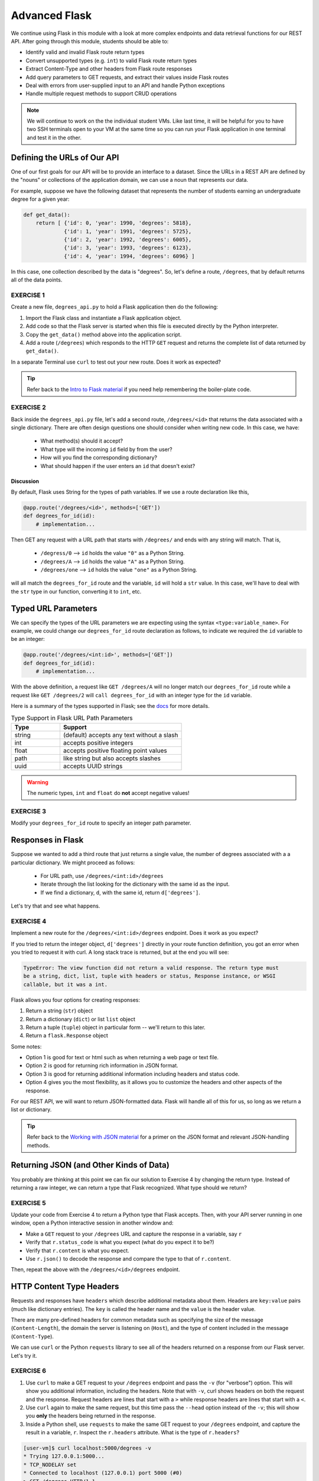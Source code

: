Advanced Flask
==============

We continue using Flask in this module with a look at more complex endpoints and data retrieval
functions for our REST API. After going through this module, students should be able to:

* Identify valid and invalid Flask route return types
* Convert unsupported types (e.g. ``int``) to valid Flask route return types
* Extract Content-Type and other headers from Flask route responses
* Add query parameters to GET requests, and extract their values inside Flask routes
* Deal with errors from user-supplied input to an API and handle Python exceptions
* Handle multiple request methods to support CRUD operations

.. note::

   We will continue to work on the the individual student VMs. Like last time, it will be helpful for you to
   have two SSH terminals open to your VM at the same time so you can run your Flask application in
   one terminal and test it in the other.


Defining the URLs of Our API
----------------------------

One of our first goals for our API will be to provide an interface to a dataset. Since
the URLs in a REST API are defined by the "nouns" or collections of the
application domain, we can use a noun that represents our data.

For example, suppose we have the following dataset that represents the number of
students earning an undergraduate degree for a given year:

.. code-block:: python3

   def get_data():
       return [ {'id': 0, 'year': 1990, 'degrees': 5818},
                {'id': 1, 'year': 1991, 'degrees': 5725},
                {'id': 2, 'year': 1992, 'degrees': 6005},
                {'id': 3, 'year': 1993, 'degrees': 6123},
                {'id': 4, 'year': 1994, 'degrees': 6096} ]


In this case, one collection described by the data is "degrees". So, let's
define a route, ``/degrees``, that by default returns all of the data points.

EXERCISE 1
~~~~~~~~~~

Create a new file, ``degrees_api.py`` to hold a Flask application then do the
following:

1) Import the Flask class and instantiate a Flask application
   object.
2) Add code so that the Flask server is started when this file is executed
   directly by the Python interpreter.
3) Copy the ``get_data()`` method above into the application
   script.
4) Add a route (``/degrees``) which responds to the HTTP ``GET`` request and
   returns the complete list of data returned by ``get_data()``. 

In a separate Terminal use ``curl`` to test out your new route. Does it work as
expected?

.. tip::

   Refer back to the `Intro to Flask material <intro_to_flask.html>`_ if
   you need help remembering the boiler-plate code.


EXERCISE 2
~~~~~~~~~~
Back inside the ``degrees_api.py`` file, let's add a second route, ``/degrees/<id>`` that returns the 
data associated with a single dictionary. There are often design questions one should consider when writing 
new code. In this case, we have:

  * What method(s) should it accept? 
  * What type will the incoming ``id`` field by from the user? 
  * How will you find the corresponding dictionary? 
  * What should happen if the user enters an ``id`` that doesn't exist?


Discussion
^^^^^^^^^^
By default, Flask uses String for the types of path variables. If we use a route declaration like this,

.. code-block:: python3
   
   @app.route('/degrees/<id>', methods=['GET'])
   def degrees_for_id(id):
       # implementation...


Then GET any request with a URL path that starts with ``/degrees/`` and ends with any string will match. That is,

  * ``/degress/0`` --> ``id`` holds the value ``"0"`` as a Python String.
  * ``/degrees/A`` --> ``id`` holds the value ``"A"`` as a Python String.
  * ``/degrees/one`` --> ``id`` holds the value ``"one"`` as a Python String.

will all match the ``degrees_for_id`` route and the variable, ``id`` will hold a ``str`` value. In this case,
we'll have to deal with the ``str`` type in our function, converting it to ``int``, etc.  


Typed URL Parameters
---------------------

We can specify the types of the URL parameters we are expecting using the syntax ``<type:variable_name>``. 
For example, we could change our ``degrees_for_id`` route declaration as follows, to indicate we required the ``id``
variable to be an integer:

.. code-block:: python3
   
   @app.route('/degrees/<int:id>', methods=['GET'])
   def degrees_for_id(id):
       # implementation...

With the above definition, a request like ``GET /degrees/A`` will no longer match our ``degrees_for_id`` route
while a request like ``GET /degrees/2`` will ``call degrees_for_id`` with an integer type for the ``id``
variable. 

Here is a summary of the types supported in Flask; see the `docs <https://flask.palletsprojects.com/en/3.0.x/quickstart/#routing>`_
for more details. 

.. list-table:: Type Support in Flask URL Path Parameters
   :widths: 10 25
   :header-rows: 1

   * - Type 
     - Support
   * - string
     - (default) accepts any text without a slash
   * - int
     - accepts positive integers
   * - float 
     - accepts positive floating point values
   * - path
     - like string but also accepts slashes
   * - uuid 
     - accepts UUID strings

.. warning::

   The numeric types, ``int`` and ``float`` do **not** accept negative values!


EXERCISE 3
~~~~~~~~~~
Modify your ``degrees_for_id`` route to specify an integer path parameter. 


Responses in Flask
------------------

Suppose we wanted to add a third route that just returns a single value, the number of degrees associated with a 
a particular dictionary. We might proceed as follows:

  * For URL path, use ``/degrees/<int:id>/degrees``
  * Iterate through the list looking for the dictionary with the same id as the input. 
  * If we find a dictionary, ``d``, with the same id, return ``d['degrees']``.

Let's try that and see what happens.


EXERCISE 4
~~~~~~~~~~
Implement a new route for the ``/degrees/<int:id>/degrees`` endpoint. Does it work as you expect? 


If you tried to return the integer object, ``d['degrees']`` directly in your route function
definition, you got an error when you tried to request it with curl. A long stack trace is returned, 
but at the end you will see:

.. code-block:: console

   TypeError: The view function did not return a valid response. The return type must
   be a string, dict, list, tuple with headers or status, Response instance, or WSGI
   callable, but it was a int.


Flask allows you four options for creating responses:

1) Return a string (``str``) object
2) Return a dictionary (``dict``) or list ``list`` object
3) Return a tuple (``tuple``) object in particular form -- we'll return to this later. 
4) Return a ``flask.Response`` object

Some notes:

* Option 1 is good for text or html such as when returning a web page or text
  file.
* Option 2 is good for returning rich information in JSON format.
* Option 3 is good for returning additional information including headers and status code. 
* Option 4 gives you the most flexibility, as it allows you to customize the
  headers and other aspects of the response.

For our REST API, we will want to return JSON-formatted data. Flask will handle all of this for us,
so long as we return a list or dictionary. 

.. tip::

   Refer back to the `Working with JSON material <../unit02/json.html>`_ for a
   primer on the JSON format and relevant JSON-handling methods.



Returning JSON (and Other Kinds of Data)
----------------------------------------

You probably are thinking at this point we can fix our solution to Exercise 4
by changing the return type. Instead of returning a raw integer, we can return a type that Flask recognized. 
What type should we return?


EXERCISE 5
~~~~~~~~~~

Update your code from Exercise 4 to return a Python type that Flask accepts.
Then, with your API server running in one window, open a Python interactive
session in another window and:

* Make a ``GET`` request to your ``/degrees`` URL and capture the response in a
  variable, say ``r``
* Verify that ``r.status_code`` is what you expect (what do you expect it to be?)
* Verify that ``r.content`` is what you expect.
* Use ``r.json()`` to decode the response and compare the type to that of ``r.content``.

Then, repeat the above with the ``/degrees/<id>/degrees`` endpoint. 


HTTP Content Type Headers
-------------------------

Requests and responses have ``headers`` which describe additional metadata about
them. Headers are ``key:value`` pairs (much like dictionary entries). The ``key``
is called the header name and the ``value`` is the header value.

There are many pre-defined headers for common metadata such as specifying the
size of the message (``Content-Length``), the domain the server is listening on
(``Host``), and the type of content included in the message (``Content-Type``).


We can use ``curl`` or the Python ``requests`` library to see all of the headers
returned on a response from our Flask server. Let's try it.

EXERCISE 6
~~~~~~~~~~

1) Use ``curl`` to make a GET request to your ``/degrees`` endpoint
   and pass the ``-v`` (for "verbose") option. This will show you additional information,
   including the headers. Note that with ``-v``, curl shows headers on both the request and
   the response. Request headers are lines that start with a ``>`` while response headers are
   lines that start with a ``<``.
2) Use ``curl`` again to make the same request, but this time pass the ``--head``
   option instead of the ``-v``; this will show you **only** the headers being
   returned in the response.
3) Inside a Python shell, use ``requests`` to make the same GET request to your ``/degrees``
   endpoint, and capture the result in a variable, ``r``. Inspect the ``r.headers`` attribute.
   What is the type of ``r.headers``?


.. code-block:: console

   [user-vm]$ curl localhost:5000/degrees -v
   * Trying 127.0.0.1:5000...
   * TCP_NODELAY set
   * Connected to localhost (127.0.0.1) port 5000 (#0)
   > GET /degrees HTTP/1.1
   > Host: localhost:5000
   > User-Agent: curl/7.68.0
   > Accept: */*
   > 
   * Mark bundle as not supporting multiuse
   < HTTP/1.1 200 OK
   < Server: Werkzeug/2.2.2 Python/3.8.10
   < Date: Sun, 12 Feb 2023 16:42:55 GMT
   < Content-Type: application/json
   < Content-Length: 303
   < Connection: close
   < 

.. code-block:: python3

   >>> import requests
   >>>
   >>> response = requests.get('http://127.0.0.1:5000/degrees')
   >>>
   >>> response.headers
   {'Server': 'Werkzeug/2.2.2 Python/3.8.10', 'Date': 'Sun, 12 Feb 2023 16:41:23 GMT',
   'Content-Type': 'application/json', 'Content-Length': '49', 'Connection': 'close'}

We see that we are sending a ``Content-Type`` of ``'application/json'``, which is what we want. That is how the
Python requests library is able to provide the ``r.json()`` function to automatically convert to a Python list or 
dictionary. 


Media Type (or Mime Type)
~~~~~~~~~~~~~~~~~~~~~~~~~

The allowed values for the ``Content-Type`` header are the defined
**media types** (formerly, **mime types**). The main thing you want to know
about media types are that they:

* Consist of a type and subtype
* The most common types are application, text, audio, image, and multipart
* The most common values (type and subtype) are application/json,
  application/xml, text/html, audio/mpeg, image/png, and multipart/form-data


Query Parameters
----------------

The HTTP specification allows for parameters to be added to the URL in form of
``key=value`` pairs. Query parameters come after a ``?`` character and are
separated by ``&`` characters; for example, the following request to a hypothetical API:

.. code-block:: console

      GET https://api.example.com/degrees?limit=3&offset=2

passes two query parameters: ``limit=3`` and ``offset=2``. Note that the URL path in
the example above is still ``/degrees``; that is, the ``?`` character terminates the URL
path, and any characters that follow create the query parameter set for the request.

In REST architectures, query parameters are often used to allow clients to
provide additional, optional arguments to the request.

Common uses of query parameters in RESTful APIs include:

* Pagination: specifying a specific page of results from a collection
* Search terms: filtering the objects within a collection by additional search
  attributes
* Other parameters that might apply to most if not all collections such as an
  ordering attribute (``ascending`` vs ``descending``)


Extracting Query Parameters in Flask
~~~~~~~~~~~~~~~~~~~~~~~~~~~~~~~~~~~~

Flask makes the query parameters available on the ``request.args`` object, which
is a "dictionary-like" object. To work with the query parameters supplied on a
request, you must import the Flask ``request`` object, and use the ``args.get`` method to
extract the passed query parameter into a variable.

.. note::

  The ``flask.request`` object is different from the Python ``requests`` library we used to
  make http requests. the ``flask.request`` object represents the incoming request that our
  flask application server has received from the client.

For example, consider the following line of Python code: 

.. code-block:: python3

   start = request.args.get('start')

In this case, the start variable will be the value of the start parameter, if one is passed, or it 
will be None otherwise.

.. note::

   ``request.args.get()`` will always return a ``string``, regardless of the
   type of data being passed in.



EXERCISE 7
~~~~~~~~~~
Implement the ``start`` query parameter on your ``GET /degrees`` endpoint and check the behavior by
issuing some ``curl`` requests in another window, e.g.,  

.. code-block:: console

   [user-vm]$ curl http://api.example.com/degrees?start=1993


Let's use this idea to update our ``degrees_api`` to only return the years starting from the
``start`` query parameter year, if that parameter is provided.




Solution
~~~~~~~~~

To implement a ``start`` query parameter on the ``GET /degrees`` endpoint that only returns data
for years on or after the ``start`` year, we first might write something like the following:

.. code-block:: python3
   :linenos:

   @app.route('/degrees', methods=['GET'])
   def degrees():
       start = request.args.get('start')
       data = get_data()
       # iterate through data and check if years are >= start...

However, there are a couple of issues here:

  1. The user may not provide a ``start`` query parameter, in which case our ``start`` variable will be ``None``.
  2. If the user does provide a ``start`` query parameter, it will be a string type, which cannot be compared to 
     an integer year. 

Here is a first approach to fixing it: 

.. code-block:: python3
   :linenos:

   from flask import Flask, request

   @app.route('/degrees', methods=['GET'])
   def degrees():
      # provide a default value that is less than all the years and 
      start = int(request.args.get('start', 0))
      data = get_data()
      result = []
      for d in data:
         if d['year'] >= start:
               result.append(d)
      return result



Error Handling
--------------

However, there is one more problem with our solution above: What happens if the user enters a non-numeric
value for the ``start`` parameter? Try it and see what happens:

.. code-block:: console

   [user-vm]$ curl http://127.0.0.1:5000/degrees?start=abc


Yikes! If we try this we get a long traceback that ends like this:

.. code-block:: console

    . . . 
    File "/home/ubuntu/test/degrees_api.py", line 26, in degrees2
      start = int(request.args.get('start', 0))
    ValueError: invalid literal for int() with base 10: 'abc'


Checking User Input
~~~~~~~~~~~~~~~~~~~

If we get a request like this, in the best case, the user didn't understand what kind of data to put
in the ``start`` query parameter; in the worst case, they were intentionally trying to send our
program bad data to break it. We should always be very careful with user-supplied data and make sure
it contains the kind of data we expect.

So, what is it we expect from the ``start`` query parameter? At a minimum, it needs to be some kind
of integer data, because we are casting it to the ``int`` type. Therefore, at a minimum, we should
check if it is an integer.

We can use the Python ``isnumeric()`` method on a Python string to test whether a string
contains non-negative integer data.

Let's try some examples in the Python shell:

.. code-block:: python3

   >>> '123'.isnumeric()
   True
   >>> 'abc'.isnumeric()
   False
   >>> '1.23'.isnumeric()
   False
   >>> '-1'.isnumeric()
   False


Now, let's fix our route function; we can check if it is numeric before casting to an ``int``.
If it is not numeric, we can return an error message to the user.

.. code-block:: python3
   :linenos:

    @app.route('/degrees', methods=['GET'])
    def degrees():
        start = request.args.get('start', 0)
        if not start.isnumeric():
            return "Error: start must be an integer"
        start = int(start)
        data = get_data()
        result = []
        for d in data:
            if d['year'] >= start:
                result.append(d)
        return result


Exceptions
~~~~~~~~~~

Using the ``isnumeric()`` function allowed us to check for invalid user input in the specific
case above, but Python provides a far more general and powerful error handling capability, called
Exceptions. Refer back to the unit on `Error Handling <../unit03/errorhandling.html>`_ for reference.

Here's how we could deal with an invalid ``start`` parameter provided by the user
using exceptions:

.. code-block:: python3

    try:
        start = int(start)
    except ValueError:
        # return some kind of error message...

    # at this point in the code, we know the int(start) "worked" and so we are safe
    # to use it as an integer..


Here is the full code for our route function with exception handling.

.. code-block:: python3
   :linenos:

   @app.route('/degrees', methods=['GET'])
   def degrees():
       d = get_data()
       start = request.args.get('start', 0)
       try:
           start = int(start)
       except ValueError:
           return "Invalid start parameter; start must be an integer."
       data = get_data()
       result = []
       for d in data:
           if d['year'] >= start:
               result.append(d)
       return result

.. warning::

   When curling a URL with multiple query parameters separated by an ``&`` symbol,
   make sure to put the URL in quotes, e.g.:

   ``curl 'http://127.0.0.1:5000/degrees?start=1990&limit=2'``


EXERCISE 8
~~~~~~~~~~


Add support for a ``limit`` parameter to the code you wrote for Exercise 7. The
``limit`` parameter should be optional. When passed with an integer value, the
API should return no more than ``limit`` data points.


CRUD Operations
---------------

To this point, we have looked at only the ``GET`` method. There are three other
methods that are important to learn when working with REST APIs - ``PUT``, ``POST``,
and ``DELETE``. Collectively, these four methods perform **CRUD** operations on our 
data:

* **C**\ reate: ``POST`` - add a new item to a collection
* **R**\ ead: ``GET`` - get an item from a collection
* **U**\ pdate: ``PUT`` - edit an existing item in a collection
* **D**\ elete: ``DELETE`` - delete an item from a collection

To implement one of these methods into a Flask route, the method first must be 
listed in the decorator. Then, the function below the decorator must contain some
logic to act according to the method and request. The Flask ``request`` library
again comes in handy here. Suppose we want to add a ``DELETE`` method to our 
``/degrees`` route. Consider the following reduced code:


.. code-block:: python3
   :linenos:
   
   from flask import Flask, request
   
   app = Flask(__name__)
   data = [ {'id': 0, 'year': 1990, 'degrees': 5818},
            {'id': 1, 'year': 1991, 'degrees': 5725},
            {'id': 2, 'year': 1992, 'degrees': 6005},
            {'id': 3, 'year': 1993, 'degrees': 6123},
            {'id': 4, 'year': 1994, 'degrees': 6096} ]
   
   @app.route('/degrees', methods=['GET', 'DELETE'])
   def degrees():
       global data
       if request.method == 'GET':
           return(data)
       elif request.method == 'DELETE':
           content = request.get_json()
           new_data = [] 
           for item in data:
               if item['id'] != content['id']:
                   new_data.append(item)
           data = new_data
           return(data)
   
   if __name__ == '__main__':
       app.run(debug=True, host='0.0.0.0')


Note that data is now declared at the beginning of the script rather than returned 
via a function call. And, on line 12 we use the ``global`` keyword to indicate that 
references to ``data`` within the ``degrees()`` function (including changes) should 
be made to the variable which belongs to the global scope.

Curling this route with a ``GET`` request returns the entire list of degrees:

.. code-block:: console

   [user-vm]$ curl http://127.0.0.1:5000/degrees
   -or-
   [user-vm]$ curl -X GET http://127.0.0.1:5000/degrees

But now we are able to make a ``DELETE`` request to this route, where it is expecting
to receive a JSON data packet containing the id of the item to delete:

.. code-block:: console

   [user-vm]$ curl -X DELETE http://127.0.0.1:5000/degrees \
                   -H 'Content-Type: application/json' \
                   -d '{"id": 4}'

The important changes here are that we are now specifying a delete request 
(``-X DELETE``) instead of the default get request, the header (``-H``) flag is
used to indicate that we are sending some data in JSON format (``'Content-Type: application/json'``),
and finally the data packet that we send is just plain JSON (``-d '{"id": 4}'``).

After invoking this delete request, perform another GET request on the ``/degrees``
URL to see what has changed.
   



EXERCISE 9
~~~~~~~~~~

Add support for the ``PUT`` and ``POST`` methods to your ``/degrees`` route. 
What information should be sent in the JSON data packet? What exception handling
should be performed in the route?



Additional Resources
--------------------

* `Flask JSON support <https://flask.palletsprojects.com/en/3.0.x/api/?highlight=jsonify#module-flask.json>`_
* `Flask query parameter support <https://flask.palletsprojects.com/en/3.0.x/api/?highlight=jsonify#flask.Request.args>`_
